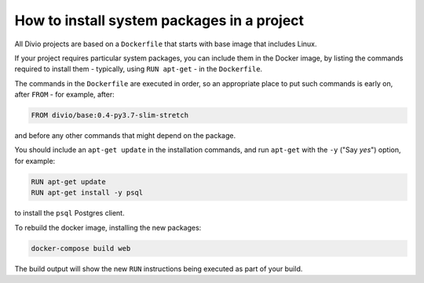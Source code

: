 .. _install-system-packages:

How to install system packages in a project
===========================================

..  seealso::

    * :ref:`install-python-dependencies`

All Divio projects are based on a ``Dockerfile`` that starts with base image that includes Linux.

If your project requires particular system packages, you can include them in
the Docker image, by listing the commands required to install them - typically,
using ``RUN apt-get`` - in the ``Dockerfile``.

The commands in the ``Dockerfile`` are executed in order, so an appropriate
place to put such commands is early on, after ``FROM`` - for example, after:

..  code-block:: dockerfile

    FROM divio/base:0.4-py3.7-slim-stretch

and before any other commands that might depend on the package.

You should include an ``apt-get update`` in the installation commands, and run
``apt-get`` with the ``-y`` ("Say *yes*") option, for example:

..  code-block:: dockerfile

    RUN apt-get update
    RUN apt-get install -y psql

to install the ``psql`` Postgres client.

To rebuild the docker image, installing the new packages:

..  code-block:: bash

    docker-compose build web

The build output will show the new ``RUN`` instructions being executed as part
of your build.
